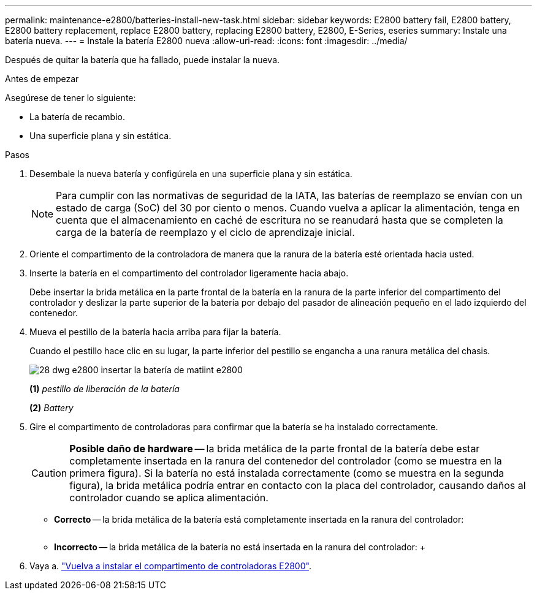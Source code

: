 ---
permalink: maintenance-e2800/batteries-install-new-task.html 
sidebar: sidebar 
keywords: E2800 battery fail, E2800 battery, E2800 battery replacement, replace E2800 battery, replacing E2800 battery, E2800, E-Series, eseries 
summary: Instale una batería nueva. 
---
= Instale la batería E2800 nueva
:allow-uri-read: 
:icons: font
:imagesdir: ../media/


[role="lead"]
Después de quitar la batería que ha fallado, puede instalar la nueva.

.Antes de empezar
Asegúrese de tener lo siguiente:

* La batería de recambio.
* Una superficie plana y sin estática.


.Pasos
. Desembale la nueva batería y configúrela en una superficie plana y sin estática.
+

NOTE: Para cumplir con las normativas de seguridad de la IATA, las baterías de reemplazo se envían con un estado de carga (SoC) del 30 por ciento o menos. Cuando vuelva a aplicar la alimentación, tenga en cuenta que el almacenamiento en caché de escritura no se reanudará hasta que se completen la carga de la batería de reemplazo y el ciclo de aprendizaje inicial.

. Oriente el compartimento de la controladora de manera que la ranura de la batería esté orientada hacia usted.
. Inserte la batería en el compartimento del controlador ligeramente hacia abajo.
+
Debe insertar la brida metálica en la parte frontal de la batería en la ranura de la parte inferior del compartimento del controlador y deslizar la parte superior de la batería por debajo del pasador de alineación pequeño en el lado izquierdo del contenedor.

. Mueva el pestillo de la batería hacia arriba para fijar la batería.
+
Cuando el pestillo hace clic en su lugar, la parte inferior del pestillo se engancha a una ranura metálica del chasis.

+
image::../media/28_dwg_e2800_insert_battery_maint-e2800.gif[28 dwg e2800 insertar la batería de matiint e2800]

+
*(1)* _pestillo de liberación de la batería_

+
*(2)* _Battery_

. Gire el compartimento de controladoras para confirmar que la batería se ha instalado correctamente.
+

CAUTION: *Posible daño de hardware* -- la brida metálica de la parte frontal de la batería debe estar completamente insertada en la ranura del contenedor del controlador (como se muestra en la primera figura). Si la batería no está instalada correctamente (como se muestra en la segunda figura), la brida metálica podría entrar en contacto con la placa del controlador, causando daños al controlador cuando se aplica alimentación.

+
** *Correcto* -- la brida metálica de la batería está completamente insertada en la ranura del controlador:


+
image:../media/28_dwg_e2800_battery_flange_ok_maint-e2800.gif[""]

+
** *Incorrecto* -- la brida metálica de la batería no está insertada en la ranura del controlador: +image:../media/28_dwg_e2800_battery_flange_not_ok_maint-e2800.gif[""]


. Vaya a. link:batteries-reinstall-controller-canister-task.html["Vuelva a instalar el compartimento de controladoras E2800"].


